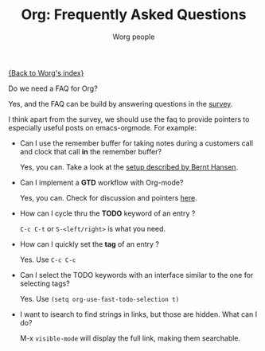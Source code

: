 #+OPTIONS:    H:3 num:nil toc:t \n:nil @:t ::t |:t ^:t -:t f:t *:t TeX:t LaTeX:t skip:nil d:(HIDE) tags:not-in-toc
#+STARTUP:    align fold nodlcheck hidestars oddeven lognotestate
#+SEQ_TODO:   TODO(t) INPROGRESS(i) WAITING(w@) | DONE(d) CANCELED(c@)
#+TAGS:       Write(w) Update(u) Fix(f) Check(c) 
#+TITLE:      Org: Frequently Asked Questions
#+AUTHOR:     Worg people
#+EMAIL:      bzg AT altern DOT org
#+LANGUAGE:   en
#+PRIORITIES: A C B
#+CATEGORY:   worg

[[file:index.org][{Back to Worg's index}]]

Do we need a FAQ for Org?

Yes, and the FAQ can be build by answering questions in the [[file:org-survey.org][survey]].

I think apart from the survey, we should use the faq to provide
pointers to especially useful posts on emacs-orgmode.  For example:

- Can I use the remember buffer for taking notes during a customers call
  and clock that call *in* the remember buffer?

  Yes, you can.  Take a look at the [[http://thread.gmane.org/gmane.emacs.orgmode/5482][setup described by Bernt Hansen]].

- Can I implement a *GTD* workflow with Org-mode?

  Yes, you can.  Check for discussion and pointers [[http://orgmode.org/#sec-11][here]].

- How can I cycle thru the *TODO* keyword of an entry ?

  =C-c C-t= or =S-<left/right>= is what you need.

- How can I quickly set the *tag* of an entry ?

  Yes. Use =C-c C-c=

- Can I select the TODO keywords with an interface similar to the one for
  selecting tags?

  Yes.  Use =(setq org-use-fast-todo-selection t)=

- I want to isearch to find strings in links, but those are hidden.
  What can I do?

  M-x =visible-mode= will display the full link, making them searchable.


